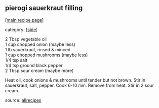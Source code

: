 #+pagetitle: pierogi sauerkraut filling

** pierogi sauerkraut filling

  [[[file:0-recipe-index.org][main recipe page]]]

category: [[[file:c-side.org][side]]]

#+begin_verse
2 Tbsp vegetable oil
1 cup chopped onion (maybe less)
1 lb sauerkraut, rinsed & minced
1 cup chopped mushrooms (maybe less)
1/4 tsp salt
1/4 tsp ground black pepper
2 Tbsp sour cream (maybe more)
#+end_verse

Heat oil, cook onions & mushrooms until tender but not brown. Stir in
sauerkraut, salt, pepper. Cook 6-10 min. Remove from heat. Stir in 2
sour cream.

source: [[https://www.allrecipes.com/recipe/11984/sauerkraut-filling-for-pierogi/?print][allrecipes]]
